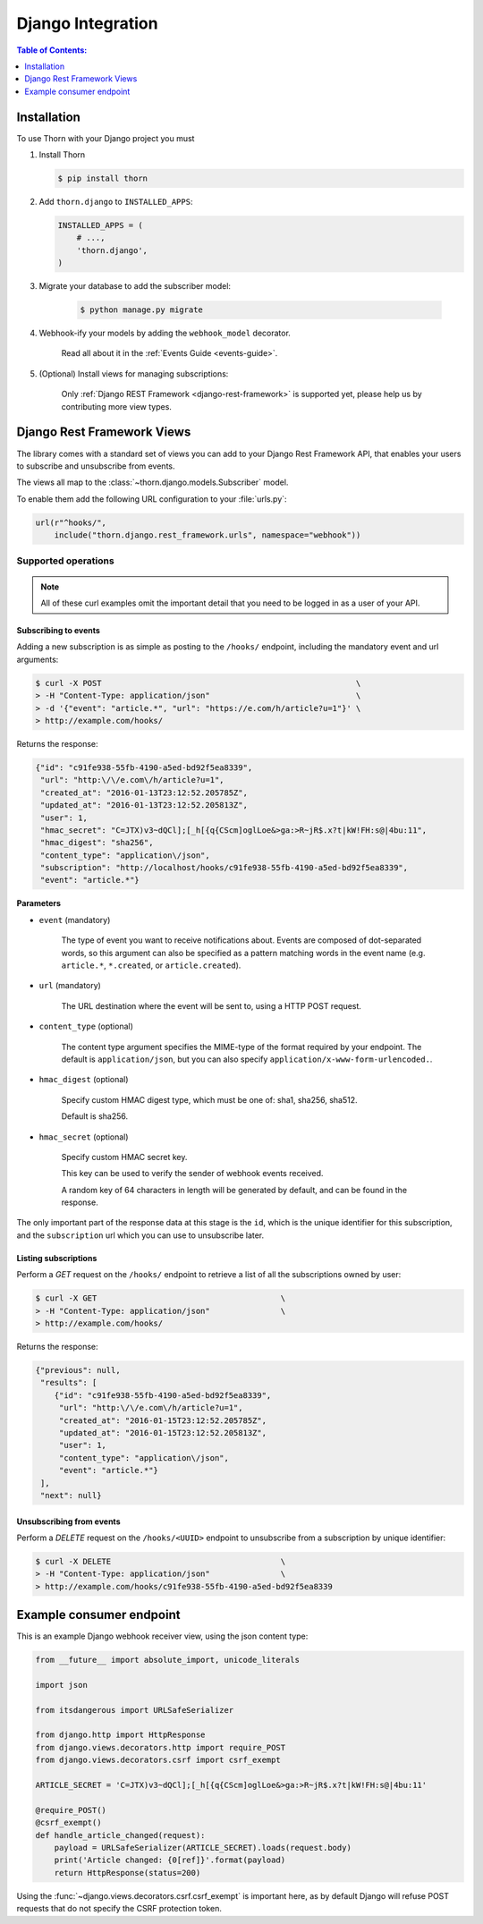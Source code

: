 .. _django-guide:

=============================================================================
                             Django Integration
=============================================================================

.. contents:: Table of Contents:
    :local:
    :depth: 1

.. _django-installation:

Installation
============

To use Thorn with your Django project you must

#. Install Thorn

   .. code-block:: console

        $ pip install thorn

#. Add ``thorn.django`` to ``INSTALLED_APPS``:

   .. code-block:: python

        INSTALLED_APPS = (
            # ...,
            'thorn.django',
        )

#. Migrate your database to add the subscriber model:

    .. code-block:: console

        $ python manage.py migrate

#. Webhook-ify your models by adding the ``webhook_model`` decorator.

    Read all about it in the :ref:`Events Guide <events-guide>`.

#. (Optional) Install views for managing subscriptions:

    Only :ref:`Django REST Framework <django-rest-framework>` is supported
    yet, please help us by contributing more view types.

.. _django-rest-framework:

Django Rest Framework Views
===========================

The library comes with a standard set of views you can add to your
Django Rest Framework API, that enables your users to subscribe and
unsubscribe from events.

The views all map to the :class:`~thorn.django.models.Subscriber` model.

To enable them add the following URL configuration to your
:file:`urls.py`:

.. code-block:: python

    url(r"^hooks/",
        include("thorn.django.rest_framework.urls", namespace="webhook"))

.. _django-rest-framework-operations:

Supported operations
--------------------

.. note::

    All of these curl examples omit the important detail
    that you need to be logged in as a user of your API.

.. django-rest-framework-subscribe:

Subscribing to events
~~~~~~~~~~~~~~~~~~~~~

Adding a new subscription is as simple as posting to the ``/hooks/`` endpoint,
including the mandatory event and url arguments:

.. code-block:: bash

    $ curl -X POST                                                      \
    > -H "Content-Type: application/json"                               \
    > -d '{"event": "article.*", "url": "https://e.com/h/article?u=1"}' \
    > http://example.com/hooks/

Returns the response:

.. code-block:: json

    {"id": "c91fe938-55fb-4190-a5ed-bd92f5ea8339",
     "url": "http:\/\/e.com\/h/article?u=1",
     "created_at": "2016-01-13T23:12:52.205785Z",
     "updated_at": "2016-01-13T23:12:52.205813Z",
     "user": 1,
     "hmac_secret": "C=JTX)v3~dQCl];[_h[{q{CScm]oglLoe&>ga:>R~jR$.x?t|kW!FH:s@|4bu:11",
     "hmac_digest": "sha256",
     "content_type": "application\/json",
     "subscription": "http://localhost/hooks/c91fe938-55fb-4190-a5ed-bd92f5ea8339",
     "event": "article.*"}

**Parameters**

- ``event`` (mandatory)

    The type of event you want to receive notifications about.  Events are
    composed of dot-separated words, so this argument can also be specified
    as a pattern matching words in the event name (e.g. ``article.*``,
    ``*.created``, or ``article.created``).

- ``url`` (mandatory)

    The URL destination where the event will be sent to, using
    a HTTP POST request.

- ``content_type`` (optional)

    The content type argument specifies the MIME-type of the format
    required by your endpoint.  The default is ``application/json``,
    but you can also specify ``application/x-www-form-urlencoded.``.

- ``hmac_digest`` (optional)

    Specify custom HMAC digest type, which must be one of: sha1, sha256, sha512.

    Default is sha256.

- ``hmac_secret`` (optional)

    Specify custom HMAC secret key.

    This key can be used to verify the sender of webhook events received.

    A random key of 64 characters in length will be generated by default,
    and can be found in the response.

The only important part of the response data at this stage is the ``id``,
which is the unique identifier for this subscription, and the ``subscription`` url
which you can use to unsubscribe later.

.. _django-rest-framework-list-subscriptions:

Listing subscriptions
~~~~~~~~~~~~~~~~~~~~~

Perform a *GET* request on the ``/hooks/`` endpoint to retrieve a list of
all the subscriptions owned by user:

.. code-block:: bash

    $ curl -X GET                                       \
    > -H "Content-Type: application/json"               \
    > http://example.com/hooks/

Returns the response:

.. code-block:: json

    {"previous": null,
     "results": [
        {"id": "c91fe938-55fb-4190-a5ed-bd92f5ea8339",
         "url": "http:\/\/e.com\/h/article?u=1",
         "created_at": "2016-01-15T23:12:52.205785Z",
         "updated_at": "2016-01-15T23:12:52.205813Z",
         "user": 1,
         "content_type": "application\/json",
         "event": "article.*"}
     ],
     "next": null}

.. _django-rest-framework-unsubscribe:

Unsubscribing from events
~~~~~~~~~~~~~~~~~~~~~~~~~~

Perform a *DELETE* request on the ``/hooks/<UUID>`` endpoint to unsubscribe
from a subscription by unique identifier:

.. code-block:: bash

    $ curl -X DELETE                                    \
    > -H "Content-Type: application/json"               \
    > http://example.com/hooks/c91fe938-55fb-4190-a5ed-bd92f5ea8339

.. _django-example-consumer:

Example consumer endpoint
=========================

This is an example Django webhook receiver view, using the json content type:

.. code-block:: python

    from __future__ import absolute_import, unicode_literals

    import json

    from itsdangerous import URLSafeSerializer

    from django.http import HttpResponse
    from django.views.decorators.http import require_POST
    from django.views.decorators.csrf import csrf_exempt

    ARTICLE_SECRET = 'C=JTX)v3~dQCl];[_h[{q{CScm]oglLoe&>ga:>R~jR$.x?t|kW!FH:s@|4bu:11'

    @require_POST()
    @csrf_exempt()
    def handle_article_changed(request):
        payload = URLSafeSerializer(ARTICLE_SECRET).loads(request.body)
        print('Article changed: {0[ref]}'.format(payload)
        return HttpResponse(status=200)


Using the :func:`~django.views.decorators.csrf.csrf_exempt` is important here,
as by default Django will refuse POST requests that do not specify the CSRF
protection token.
